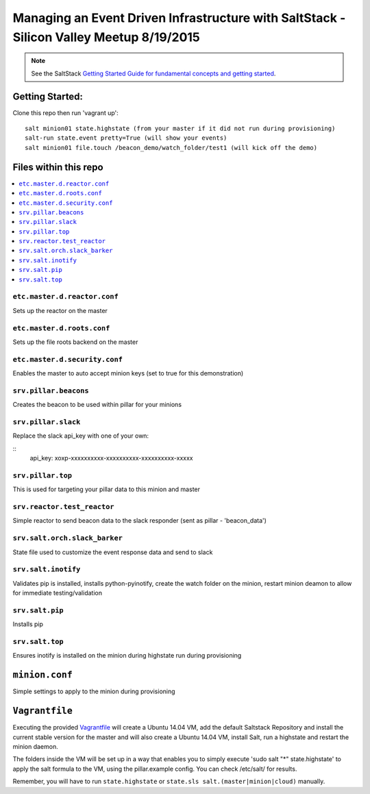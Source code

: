 ====
Managing an Event Driven Infrastructure with SaltStack - Silicon Valley Meetup 8/19/2015 
====


.. note::

    See the SaltStack `Getting Started Guide for fundamental concepts and getting started
    <http://docs.saltstack.com/en/getstarted/fundamentals/index.html>`_.

Getting Started:
================

Clone this repo then run 'vagrant up':
::
    salt minion01 state.highstate (from your master if it did not run during provisioning)
    salt-run state.event pretty=True (will show your events)
    salt minion01 file.touch /beacon_demo/watch_folder/test1 (will kick off the demo)


Files within this repo
======================

.. contents::
    :local:

``etc.master.d.reactor.conf``
-----------------------------

Sets up the reactor on the master

``etc.master.d.roots.conf``
---------------------------

Sets up the file roots backend on the master

``etc.master.d.security.conf``
------------------------------

Enables the master to auto accept minion keys (set to true for this demonstration)

``srv.pillar.beacons``
----------------------

Creates the beacon to be used within pillar for your minions

``srv.pillar.slack``
--------------------

Replace the slack api_key with one of your own:

::
    api_key: xoxp-xxxxxxxxxx-xxxxxxxxxx-xxxxxxxxxx-xxxxx

``srv.pillar.top``
------------------

This is used for targeting your pillar data to this minion and master

``srv.reactor.test_reactor``
----------------------------

Simple reactor to send beacon data to the slack responder (sent as pillar - 'beacon_data')

``srv.salt.orch.slack_barker``
------------------------------

State file used to customize the event response data and send to slack

``srv.salt.inotify``
--------------------

Validates pip is installed, installs python-pyinotify, create the watch folder on the minion, restart minion deamon to allow for immediate testing/validation

``srv.salt.pip``
----------------

Installs pip

``srv.salt.top``
----------------

Ensures inotify is installed on the minion during highstate run during provisioning

``minion.conf``
================

Simple settings to apply to the minion during provisioning

``Vagrantfile``
===============

Executing the provided `Vagrantfile <http://www.vagrantup.com/>`_  will create a Ubuntu 14.04 VM, add the default Saltstack Repository and install the current stable version for the master and will also create a Ubuntu 14.04 VM, install Salt, run a highstate and restart the minion daemon.

The folders inside the VM will be set up in a way that enables you to simply execute 'sudo salt "*" state.highstate' to apply the salt formula to the VM, using the pillar.example config. You can check /etc/salt/ for results.

Remember, you will have to run ``state.highstate`` or ``state.sls salt.(master|minion|cloud)`` manually.